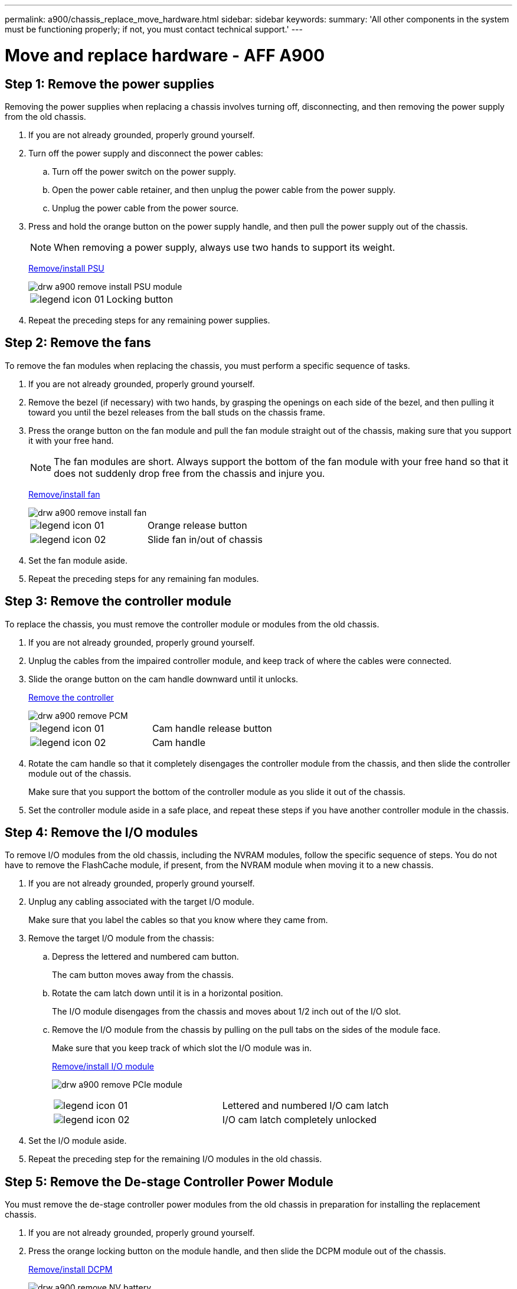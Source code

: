 ---
permalink: a900/chassis_replace_move_hardware.html
sidebar: sidebar
keywords:
summary: 'All other components in the system must be functioning properly; if not, you must contact technical support.'
---

= Move and replace hardware - AFF A900
:icons: font
:imagesdir: ../media/

== Step 1: Remove the power supplies

[.lead]
Removing the power supplies when replacing a chassis involves turning off, disconnecting, and then removing the power supply from the old chassis.

. If you are not already grounded, properly ground yourself.
. Turn off the power supply and disconnect the power cables:
 .. Turn off the power switch on the power supply.
 .. Open the power cable retainer, and then unplug the power cable from the power supply.
 .. Unplug the power cable from the power source.
. Press and hold the orange button on the power supply handle, and then pull the power supply out of the chassis.
+
NOTE: When removing a power supply, always use two hands to support its weight.

+
https://netapp.hosted.panopto.com/Panopto/Pages/Viewer.aspx?id=6d0eee92-72e2-4da4-a4fa-adf9016b57ff[Remove/install PSU^]

+
image::../media/drw_a900_remove_install_PSU_module.png[]
+
|===
a|
image:../media/legend_icon_01.png[] a|
Locking button
|===

+
. Repeat the preceding steps for any remaining power supplies.

== Step 2: Remove the fans

[.lead]
To remove the fan modules when replacing the chassis, you must perform a specific sequence of tasks.

. If you are not already grounded, properly ground yourself.
. Remove the bezel (if necessary) with two hands, by grasping the openings on each side of the bezel, and then pulling it toward you until the bezel releases from the ball studs on the chassis frame.
. Press the orange button on the fan module and pull the fan module straight out of the chassis, making sure that you support it with your free hand.
+
NOTE: The fan modules are short. Always support the bottom of the fan module with your free hand so that it does not suddenly drop free from the chassis and injure you.
+

https://netapp.hosted.panopto.com/Panopto/Pages/Viewer.aspx?id=3c3c8d93-b48e-4554-87c8-adf9016af819[Remove/install fan^]

+
image::../media/drw_a900_remove_install_fan.png[]
+
|===
a|
image:../media/legend_icon_01.png[] a|
Orange release button
a|
image:../media/legend_icon_02.png[]
a|
Slide fan in/out of chassis
|===

. Set the fan module aside.
. Repeat the preceding steps for any remaining fan modules.

== Step 3: Remove the controller module

[.lead]
To replace the chassis, you must remove the controller module or modules from the old chassis.

. If you are not already grounded, properly ground yourself.
. Unplug the cables from the impaired controller module, and keep track of where the cables were connected.
. Slide the orange button on the cam handle downward until it unlocks.
+

https://netapp.hosted.panopto.com/Panopto/Pages/Viewer.aspx?id=256721fd-4c2e-40b3-841a-adf2000df5fa[Remove the controller^]
+
image::../media/drw_a900_remove_PCM.png[]
+
|===
a|
image:../media/legend_icon_01.png[] a|
Cam handle release button
a|
image:../media/legend_icon_02.png[]
a|
Cam handle
|===

. Rotate the cam handle so that it completely disengages the controller module from the chassis, and then slide the controller module out of the chassis.
+
Make sure that you support the bottom of the controller module as you slide it out of the chassis.

. Set the controller module aside in a safe place, and repeat these steps if you have another controller module in the chassis.

== Step 4: Remove the I/O modules

[.lead]
To remove I/O modules from the old chassis, including the NVRAM modules, follow the specific sequence of steps. You do not have to remove the FlashCache module, if present, from the NVRAM module when moving it to a new chassis.

. If you are not already grounded, properly ground yourself.
. Unplug any cabling associated with the target I/O module.
+
Make sure that you label the cables so that you know where they came from.

. Remove the target I/O module from the chassis:
 .. Depress the lettered and numbered cam button.
+
The cam button moves away from the chassis.

 .. Rotate the cam latch down until it is in a horizontal position.
+
The I/O module disengages from the chassis and moves about 1/2 inch out of the I/O slot.

 .. Remove the I/O module from the chassis by pulling on the pull tabs on the sides of the module face.
+
Make sure that you keep track of which slot the I/O module was in.
+

https://netapp.hosted.panopto.com/Panopto/Pages/Viewer.aspx?id=3a5b1f6e-15ec-40b4-bb2a-adf9016af7b6[Remove/install I/O module]
+
image:../media/drw_a900_remove_PCIe_module.png[]
+
|===
a|
image:../media/legend_icon_01.png[] a|
Lettered and numbered I/O cam latch
a|
image:../media/legend_icon_02.png[]
a|
I/O cam latch completely unlocked
|===
+
. Set the I/O module aside.
. Repeat the preceding step for the remaining I/O modules in the old chassis.

== Step 5: Remove the De-stage Controller Power Module

[.lead]
You must remove the de-stage controller power modules from the old chassis in preparation for installing the replacement chassis.

. If you are not already grounded, properly ground yourself.
. Press the orange locking button on the module handle, and then slide the DCPM module out of the chassis.
+

https://netapp.hosted.panopto.com/Panopto/Pages/Viewer.aspx?id=ade18276-5dbc-4b91-9a0e-adf9016b4e55[Remove/install DCPM]
+
image::../media/drw_a900_remove_NV_battery.png[]
+
|===
a|
image:../media/legend_icon_01.png[] a|
DCPM module orange locking button
|===

. Set the DCPM module aside in a safe place and repeat this step for the remaining DCPM module.


== Step 6: Replace a chassis from within the equipment rack or system cabinet

[.lead]
You must remove the existing chassis from the equipment rack or system cabinet before you can install the replacement chassis.

. Remove the screws from the chassis mount points.
+
NOTE: If the system is in a system cabinet, you might need to remove the rear tie-down bracket.

. With the help of two or three people, slide the old chassis off the rack rails in a system cabinet or _L_ brackets in an equipment rack, and then set it aside.
. If you are not already grounded, properly ground yourself.
. Using two or three people, install the replacement chassis into the equipment rack or system cabinet by guiding the chassis onto the rack rails in a system cabinet or _L_ brackets in an equipment rack.
. Slide the chassis all the way into the equipment rack or system cabinet.
. Secure the front of the chassis to the equipment rack or system cabinet, using the screws you removed from the old chassis.
. Secure the rear of the chassis to the equipment rack or system cabinet.
. If you are using the cable management brackets, remove them from the old chassis, and then install them on the replacement chassis.
. If you have not already done so, install the bezel.

== Step 7: Move the USB LED module to the new chassis

[.lead]
Once the new chassis is installed into the rack or cabinet, you must move the USB LED module from the old chassis to the new chassis.

https://netapp.hosted.panopto.com/Panopto/Pages/Viewer.aspx?id=eb715462-cc20-454f-bcf9-adf9016af84e9[Remove/install USB]

image::../media/drw_a900_remove_replace_LED_mod.png[]

. Locate the USB LED module on the front of the old chassis, directly under the power supply bays.
. Press the black locking button on the right side of the module to release the module from the chassis, and then slide it out of the old chassis.
. Align the edges of the module with the USB LED bay at the bottom-front of the replacement chassis, and gently push the module all the way into the chassis until it clicks into place.

== Step 8: Install the de-stage controller power module when replacing the chassis

[.lead]
Once the replacement chassis is installed into the rack or system cabinet, you must reinstall the de-stage controller power modules into it.

. If you are not already grounded, properly ground yourself.
. Align the end of the DCPM module with the chassis opening, and then gently slide it into the chassis until it clicks into place.
+
NOTE: The module and slot are keyed. Do not force the module into the opening. If the module does not go in easily, realign the module and slide it into the chassis.

. Repeat this step for the remaining DCPM module.

== Step 9: Install fans into the chassis

[.lead]
To install the fan modules when replacing the chassis, you must perform a specific sequence of tasks.

. If you are not already grounded, properly ground yourself.
. Align the edges of the replacement fan module with the opening in the chassis, and then slide it into the chassis until it snaps into place.
+
When inserted into a live system, the amber Attention LED flashes four times when the fan module is successfully inserted into the chassis.

. Repeat these steps for the remaining fan modules.
. Align the bezel with the ball studs, and then gently push the bezel onto the ball studs.

== Step 10: Install I/O modules

[.lead]
To install I/O modules, including the NVRAM/FlashCache modules from the old chassis, follow the specific sequence of steps.

You must have the chassis installed so that you can install the I/O modules into the corresponding slots in the new chassis.

. If you are not already grounded, properly ground yourself.
. After the replacement chassis is installed in the rack or cabinet, install the I/O modules into their corresponding slots in the replacement chassis by gently sliding the I/O module into the slot until the lettered and numbered I/O cam latch begins to engage, and then push the I/O cam latch all the way up to lock the module in place.
. Recable the I/O module, as needed.
. Repeat the preceding step for the remaining I/O modules that you set aside.
+
NOTE: If the old chassis has blank I/O panels, move them to the replacement chassis at this time.

== Step 11: Install the power supplies

[.lead]
Installing the power supplies when replacing a chassis involves installing the power supplies into the replacement chassis, and connecting to the power source.

. If you are not already grounded, properly ground yourself.
. Using both hands, support and align the edges of the power supply with the opening in the system chassis, and then gently push the power supply into the chassis until it locks into place.
+
The power supplies are keyed and can only be installed one way.
+
IMPORTANT: Do not use excessive force when sliding the power supply into the system. You can damage the connector.

. Reconnect the power cable and secure it to the power supply using the power cable locking mechanism.
+
IMPORTANT: Only connect the power cable to the power supply. Do not connect the power cable to a power source at this time.

. Repeat the preceding steps for any remaining power supplies.

== Step 12: Install the controller

[.lead]
After you install the controller module and any other components into the new chassis, boot it to a state where you can run the interconnect diagnostic test.

. If you are not already grounded, properly ground yourself.
. Align the end of the controller module with the opening in the chassis, and then gently push the controller module halfway into the system.
+
NOTE: Do not completely insert the controller module in the chassis until instructed to do so.

. Recable the console to the controller module, and then reconnect the management port.
. Connect the power supplies to different power sources, and then turn them on.
. With the cam handle in the open position, slide the controller module into the chassis and firmly push the controller module in until it meets the midplane and is fully seated, and then close the cam handle until it clicks into the locked position.
+
IMPORTANT: Do not use excessive force when sliding the controller module into the chassis; you might damage the connectors.
+
The controller module begins to boot as soon as it is fully seated in the chassis.

. Repeat the preceding steps to install the second controller into the new chassis.
. Boot each node to Maintenance mode:
 .. As each node starts the booting, press `Ctrl-C` to interrupt the boot process when you see the message Press Ctrl-C for Boot Menu.
+
NOTE: If you miss the prompt and the controller modules boot to ONTAP, enter `halt`, and then at the LOADER prompt enter `boot_ontap`, press `Ctrl-C` when prompted, and then repeat this step.

 .. From the boot menu, select the option for Maintenance mode.
